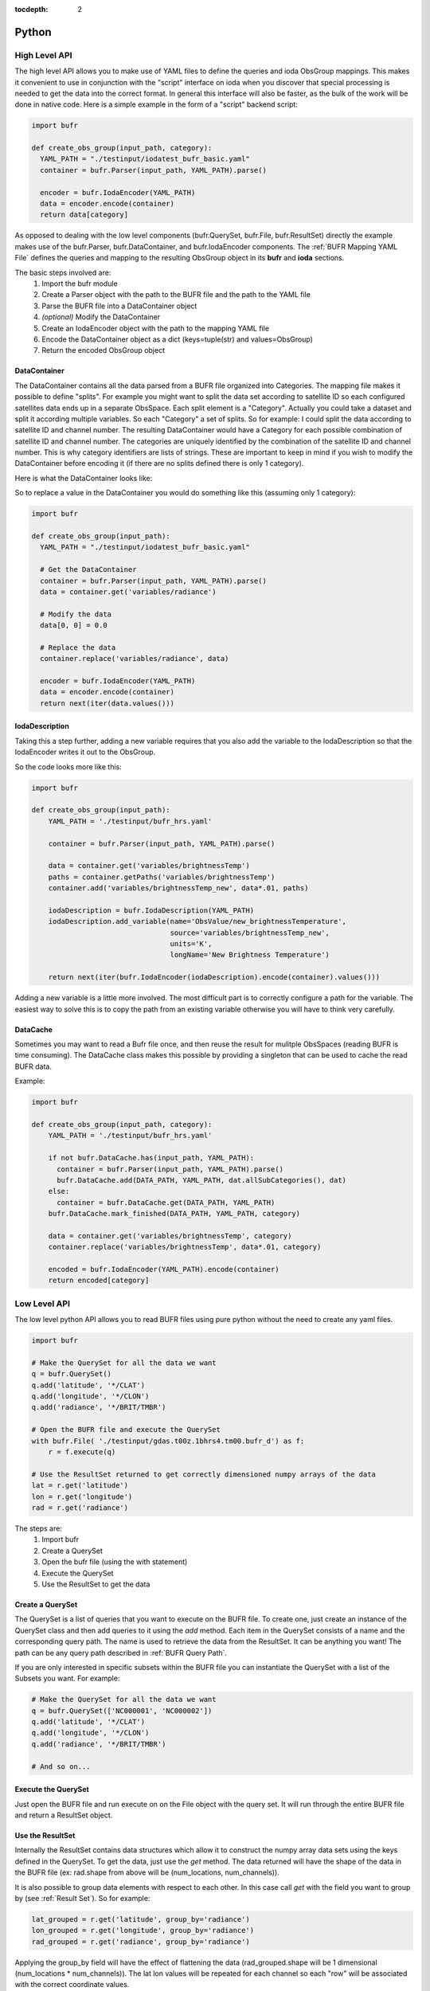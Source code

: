 .. _bufr-python-api:
:tocdepth: 2

Python
======

High Level API
--------------

The high level API allows you to make use of YAML files to define the queries and ioda ObsGroup mappings. This makes it
convenient to use in conjunction with the "script" interface on ioda when you discover that special processing is needed
to get the data into the correct format. In general this interface will also be faster, as the bulk of the
work will be done in native code. Here is a simple example in the form of a "script" backend script:

.. code-block:: python

  import bufr

  def create_obs_group(input_path, category):
    YAML_PATH = "./testinput/iodatest_bufr_basic.yaml"
    container = bufr.Parser(input_path, YAML_PATH).parse()

    encoder = bufr.IodaEncoder(YAML_PATH)
    data = encoder.encode(container)
    return data[category]

As opposed to dealing with the low level components (bufr.QuerySet, bufr.File, bufr.ResultSet) directly the example
makes use of the bufr.Parser, bufr.DataContainer, and bufr.IodaEncoder components. The
:ref:`BUFR Mapping YAML File` defines the queries and mapping to the resulting ObsGroup object in its **bufr** and
**ioda** sections.

The basic steps involved are:
    #. Import the bufr module
    #. Create a Parser object with the path to the BUFR file and the path to the YAML file
    #. Parse the BUFR file into a DataContainer object
    #. *(optional)* Modify the DataContainer
    #. Create an IodaEncoder object with the path to the mapping YAML file
    #. Encode the DataContainer object as a dict (keys=tuple(str) and values=ObsGroup)
    #. Return the encoded ObsGroup object

DataContainer
~~~~~~~~~~~~~

The DataContainer contains all the data parsed from a BUFR file organized into Categories. The mapping file makes it
possible to define "splits". For example you might want to split the data set according to satellite ID so each
configured satellites data ends up in a separate ObsSpace. Each split element is a "Category". Actually you could take
a dataset and split it according multiple variables. So each "Category" a set of splits. So for example: I could split
the data according to satellite ID and channel number. The resulting DataContainer would have a Category for each
possible combination of satellite ID and channel number. The categories are uniquely identified by the combination of
the satellite ID and channel number. This is why category identifiers are lists of strings. These are important to keep
in mind if you wish to modify the DataContainer before encoding it (if there are no splits defined there is only 1
category).

Here is what the DataContainer looks like:

.. class:: DataContainer

      .. method:: get(field_name, category_id=[])

          Get path names for a field.

      .. method:: add(field_name, py_data, dim_paths, category_id=[])

          Add a new variable object into the data container.

      .. method:: getPaths(field_name, category_id=[])

          Adds a new Category object to the DataContainer with the given category_id.

      .. method:: replace(field_name, py_data, category_id=[])

          Replace the variable with the given name.

      .. method:: getCategoryMap()

          Get the map of categories.

      .. method:: allSubCategories()

          Get a list of all the subcategories.


So to replace a value in the DataContainer you would do something like this (assuming only 1 category):

.. code-block:: python

  import bufr

  def create_obs_group(input_path):
    YAML_PATH = "./testinput/iodatest_bufr_basic.yaml"

    # Get the DataContainer
    container = bufr.Parser(input_path, YAML_PATH).parse()
    data = container.get('variables/radiance')

    # Modify the data
    data[0, 0] = 0.0

    # Replace the data
    container.replace('variables/radiance', data)

    encoder = bufr.IodaEncoder(YAML_PATH)
    data = encoder.encode(container)
    return next(iter(data.values()))

IodaDescription
~~~~~~~~~~~~~~~

Taking this a step further, adding a new variable requires that you also add the variable to the IodaDescription so
that the IodaEncoder writes it out to the ObsGroup.

.. class:: IodaDescription

      .. method:: add_variable(field_name, dim_paths, units, long_name='')

          Add a new variable object to the output description


So the code looks more like this:

.. code-block:: python

  import bufr

  def create_obs_group(input_path):
      YAML_PATH = './testinput/bufr_hrs.yaml'

      container = bufr.Parser(input_path, YAML_PATH).parse()

      data = container.get('variables/brightnessTemp')
      paths = container.getPaths('variables/brightnessTemp')
      container.add('variables/brightnessTemp_new', data*.01, paths)

      iodaDescription = bufr.IodaDescription(YAML_PATH)
      iodaDescription.add_variable(name='ObsValue/new_brightnessTemperature',
                                   source='variables/brightnessTemp_new',
                                   units='K',
                                   longName='New Brightness Temperature')

      return next(iter(bufr.IodaEncoder(iodaDescription).encode(container).values()))

Adding a new variable is a little more involved. The most difficult part is to correctly configure a path for the
variable. The easiest way to solve this is to copy the path from an existing variable otherwise you will have to
think very carefully.

DataCache
~~~~~~~~~

Sometimes you may want to read a Bufr file once, and then reuse the result for mulitple ObsSpaces (reading BUFR is time
consuming). The DataCache class makes this possible by providing a singleton that can be used to cache the read
BUFR data.

.. class:: DataCache

      .. method:: has(src_path, map_path)

          Does the cache contain the given data?

      .. method:: add(src_path, map_path, cache_categories, data_container)

          Add a new data container to the cache. Include cache_categories list[list[str]] that we plan to read.

      .. method:: get(src_path, map_path)

          Get the data container for the given src_path and map_path.

      .. method:: mark_finished(src_path, map_path, category)

          Mark the given category as finished. Once all the cache_categories are finished the data container will be
          removed from the cache.

Example:

.. code-block:: python

  import bufr

  def create_obs_group(input_path, category):
      YAML_PATH = './testinput/bufr_hrs.yaml'

      if not bufr.DataCache.has(input_path, YAML_PATH):
        container = bufr.Parser(input_path, YAML_PATH).parse()
        bufr.DataCache.add(DATA_PATH, YAML_PATH, dat.allSubCategories(), dat)
      else:
        container = bufr.DataCache.get(DATA_PATH, YAML_PATH)
      bufr.DataCache.mark_finished(DATA_PATH, YAML_PATH, category)

      data = container.get('variables/brightnessTemp', category)
      container.replace('variables/brightnessTemp', data*.01, category)

      encoded = bufr.IodaEncoder(YAML_PATH).encode(container)
      return encoded[category]



Low Level API
-------------

The low level python API allows you to read BUFR files using pure python without the need to create any
yaml files.

.. code-block:: python

    import bufr

    # Make the QuerySet for all the data we want
    q = bufr.QuerySet()
    q.add('latitude', '*/CLAT')
    q.add('longitude', '*/CLON')
    q.add('radiance', '*/BRIT/TMBR')

    # Open the BUFR file and execute the QuerySet
    with bufr.File( './testinput/gdas.t00z.1bhrs4.tm00.bufr_d') as f:
        r = f.execute(q)

    # Use the ResultSet returned to get correctly dimensioned numpy arrays of the data
    lat = r.get('latitude')
    lon = r.get('longitude')
    rad = r.get('radiance')

The steps are:
    #. Import bufr
    #. Create a QuerySet
    #. Open the bufr file (using the with statement)
    #. Execute the QuerySet
    #. Use the ResultSet to get the data

Create a QuerySet
~~~~~~~~~~~~~~~~~

The QuerySet is a list of queries that you want to execute on the BUFR file. To create one, just
create an instance of the QuerySet class and then add queries to it using the `add` method. Each
item in the QuerySet consists of a name and the corresponding query path. The name is used to
retrieve the data from the ResultSet. It can be anything you want! The path can be any query path
described in :ref:`BUFR Query Path`.

If you are only interested in specific subsets within the BUFR file you can instantiate the QuerySet
with a list of the Subsets you want. For example:

.. code-block:: python

    # Make the QuerySet for all the data we want
    q = bufr.QuerySet(['NC000001', 'NC000002'])
    q.add('latitude', '*/CLAT')
    q.add('longitude', '*/CLON')
    q.add('radiance', '*/BRIT/TMBR')

    # And so on...

Execute the QuerySet
~~~~~~~~~~~~~~~~~~~~

Just open the BUFR file and run execute on on the File object with the query set. It will run
through the entire BUFR file and return a ResultSet object.


Use the ResultSet
~~~~~~~~~~~~~~~~~

Internally the ResultSet contains data structures which allow it to construct the numpy array data
sets using the keys defined in the QuerySet. To get the data, just use the `get` method. The data returned
will have the shape of the data in the BUFR file (ex: rad.shape from above will be (num_locations, num_channels)).

It is also possible to group data elements with respect to each other. In this case call `get` with
the field you want to group by (see :ref:`Result Set`). So for example:

.. code-block:: python

    lat_grouped = r.get('latitude', group_by='radiance')
    lon_grouped = r.get('longitude', group_by='radiance')
    rad_grouped = r.get('radiance', group_by='radiance')

Applying the group_by field will have the effect of flattening the data (rad_grouped.shape will be 1 dimensional
(num_locations * num_channels)). The lat lon values will be repeated for each channel so each "row" will be associated
with the correct coordinate values.

The result in either case are `masked numpy arrays <https://numpy.org/doc/stable/reference/maskedarray.generic.html>`_.
